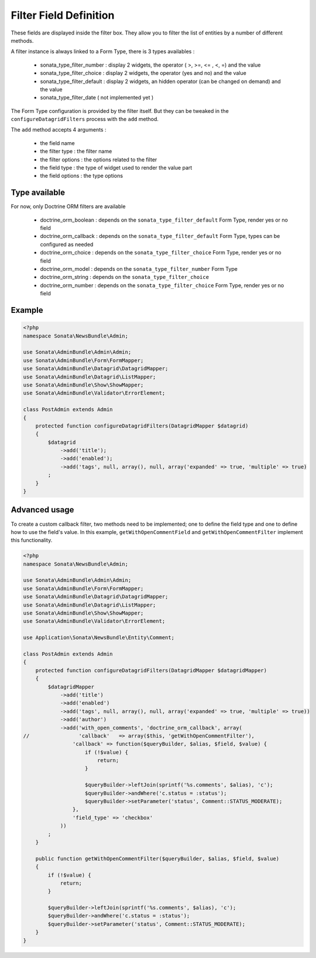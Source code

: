 Filter Field Definition
=======================

These fields are displayed inside the filter box. They allow you to filter
the list of entities by a number of different methods.

A filter instance is always linked to a Form Type, there is 3 types availables :

  - sonata_type_filter_number  :  display 2 widgets, the operator ( >, >=, <= , <, =) and the value
  - sonata_type_filter_choice  :  display 2 widgets, the operator (yes and no) and the value
  - sonata_type_filter_default :  display 2 widgets, an hidden operator (can be changed on demand) and the value
  - sonata_type_filter_date ( not implemented yet )

The Form Type configuration is provided by the filter itself. But they can be tweaked in the ``configureDatagridFilters``
process with the ``add`` method.

The ``add`` method accepts 4 arguments :

  - the field name
  - the filter type     : the filter name
  - the filter options  : the options related to the filter
  - the field type      : the type of widget used to render the value part
  - the field options   : the type options

Type available
---------------

For now, only Doctrine ORM filters are available

  - doctrine_orm_boolean   : depends on the ``sonata_type_filter_default`` Form Type, render yes or no field
  - doctrine_orm_callback  : depends on the ``sonata_type_filter_default`` Form Type, types can be configured as needed
  - doctrine_orm_choice    : depends on the ``sonata_type_filter_choice`` Form Type, render yes or no field
  - doctrine_orm_model     : depends on the ``sonata_type_filter_number`` Form Type
  - doctrine_orm_string    : depends on the ``sonata_type_filter_choice``
  - doctrine_orm_number    : depends on the ``sonata_type_filter_choice`` Form Type, render yes or no field


Example
-------

.. code-block:: php

    <?php
    namespace Sonata\NewsBundle\Admin;

    use Sonata\AdminBundle\Admin\Admin;
    use Sonata\AdminBundle\Form\FormMapper;
    use Sonata\AdminBundle\Datagrid\DatagridMapper;
    use Sonata\AdminBundle\Datagrid\ListMapper;
    use Sonata\AdminBundle\Show\ShowMapper;
    use Sonata\AdminBundle\Validator\ErrorElement;

    class PostAdmin extends Admin
    {
        protected function configureDatagridFilters(DatagridMapper $datagrid)
        {
            $datagrid
                ->add('title');
                ->add('enabled');
                ->add('tags', null, array(), null, array('expanded' => true, 'multiple' => true)
            ;
        }
    }


Advanced usage
--------------

To create a custom callback filter, two methods need to be implemented; one to
define the field type and one to define how to use the field's value. In this
example, ``getWithOpenCommentField`` and ``getWithOpenCommentFilter`` implement
this functionality.

.. code-block:: php

    <?php
    namespace Sonata\NewsBundle\Admin;

    use Sonata\AdminBundle\Admin\Admin;
    use Sonata\AdminBundle\Form\FormMapper;
    use Sonata\AdminBundle\Datagrid\DatagridMapper;
    use Sonata\AdminBundle\Datagrid\ListMapper;
    use Sonata\AdminBundle\Show\ShowMapper;
    use Sonata\AdminBundle\Validator\ErrorElement;

    use Application\Sonata\NewsBundle\Entity\Comment;

    class PostAdmin extends Admin
    {
        protected function configureDatagridFilters(DatagridMapper $datagridMapper)
        {
            $datagridMapper
                ->add('title')
                ->add('enabled')
                ->add('tags', null, array(), null, array('expanded' => true, 'multiple' => true))
                ->add('author')
                ->add('with_open_comments', 'doctrine_orm_callback', array(
    //                'callback'   => array($this, 'getWithOpenCommentFilter'),
                    'callback' => function($queryBuilder, $alias, $field, $value) {
                        if (!$value) {
                            return;
                        }

                        $queryBuilder->leftJoin(sprintf('%s.comments', $alias), 'c');
                        $queryBuilder->andWhere('c.status = :status');
                        $queryBuilder->setParameter('status', Comment::STATUS_MODERATE);
                    },
                    'field_type' => 'checkbox'
                ))
            ;
        }

        public function getWithOpenCommentFilter($queryBuilder, $alias, $field, $value)
        {
            if (!$value) {
                return;
            }

            $queryBuilder->leftJoin(sprintf('%s.comments', $alias), 'c');
            $queryBuilder->andWhere('c.status = :status');
            $queryBuilder->setParameter('status', Comment::STATUS_MODERATE);
        }
    }
